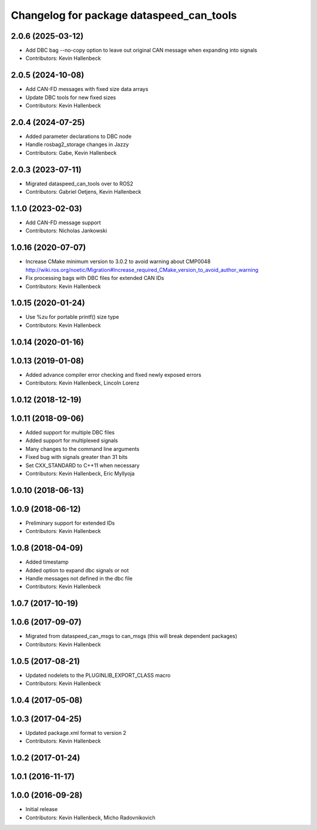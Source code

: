 ^^^^^^^^^^^^^^^^^^^^^^^^^^^^^^^^^^^^^^^^^
Changelog for package dataspeed_can_tools
^^^^^^^^^^^^^^^^^^^^^^^^^^^^^^^^^^^^^^^^^

2.0.6 (2025-03-12)
------------------
* Add DBC bag --no-copy option to leave out original CAN message when expanding into signals
* Contributors: Kevin Hallenbeck

2.0.5 (2024-10-08)
------------------
* Add CAN-FD messages with fixed size data arrays
* Update DBC tools for new fixed sizes
* Contributors: Kevin Hallenbeck

2.0.4 (2024-07-25)
------------------
* Added parameter declarations to DBC node
* Handle rosbag2_storage changes in Jazzy
* Contributors: Gabe, Kevin Hallenbeck

2.0.3 (2023-07-11)
------------------
* Migrated dataspeed_can_tools over to ROS2
* Contributors: Gabriel Oetjens, Kevin Hallenbeck

1.1.0 (2023-02-03)
------------------
* Add CAN-FD message support
* Contributors: Nicholas Jankowski

1.0.16 (2020-07-07)
-------------------
* Increase CMake minimum version to 3.0.2 to avoid warning about CMP0048
  http://wiki.ros.org/noetic/Migration#Increase_required_CMake_version_to_avoid_author_warning
* Fix processing bags with DBC files for extended CAN IDs
* Contributors: Kevin Hallenbeck

1.0.15 (2020-01-24)
-------------------
* Use %zu for portable printf() size type
* Contributors: Kevin Hallenbeck

1.0.14 (2020-01-16)
-------------------

1.0.13 (2019-01-08)
-------------------
* Added advance compiler error checking and fixed newly exposed errors
* Contributors: Kevin Hallenbeck, Lincoln Lorenz

1.0.12 (2018-12-19)
-------------------

1.0.11 (2018-09-06)
-------------------
* Added support for multiple DBC files
* Added support for multiplexed signals
* Many changes to the command line arguments
* Fixed bug with signals greater than 31 bits
* Set CXX_STANDARD to C++11 when necessary
* Contributors: Kevin Hallenbeck, Eric Myllyoja

1.0.10 (2018-06-13)
-------------------

1.0.9 (2018-06-12)
------------------
* Preliminary support for extended IDs
* Contributors: Kevin Hallenbeck

1.0.8 (2018-04-09)
------------------
* Added timestamp
* Added option to expand dbc signals or not
* Handle messages not defined in the dbc file
* Contributors: Kevin Hallenbeck

1.0.7 (2017-10-19)
------------------

1.0.6 (2017-09-07)
------------------
* Migrated from dataspeed_can_msgs to can_msgs (this will break dependent packages)
* Contributors: Kevin Hallenbeck

1.0.5 (2017-08-21)
------------------
* Updated nodelets to the PLUGINLIB_EXPORT_CLASS macro
* Contributors: Kevin Hallenbeck

1.0.4 (2017-05-08)
------------------

1.0.3 (2017-04-25)
------------------
* Updated package.xml format to version 2
* Contributors: Kevin Hallenbeck

1.0.2 (2017-01-24)
------------------

1.0.1 (2016-11-17)
------------------

1.0.0 (2016-09-28)
------------------
* Initial release
* Contributors: Kevin Hallenbeck, Micho Radovnikovich
